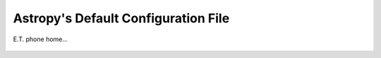 .. _astropy_config_file:

Astropy's Default Configuration File
************************************

E.T. phone home...

 .. generate_config:: astropy
